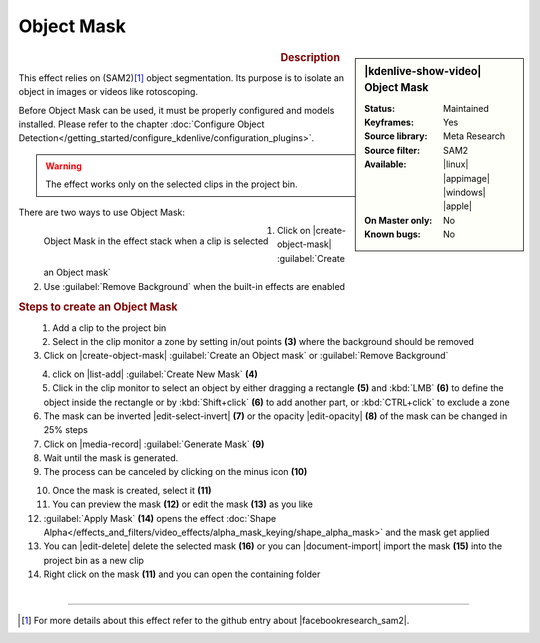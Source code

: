 .. meta::

   :description: Kdenlive Video Effects - Object Mask
   :keywords: KDE, Kdenlive, video editor, help, learn, easy, effects, filter, video effects, alpha gradient

.. metadata-placeholder

   :authors: - Eugen Mohr

   :license: Creative Commons License SA 4.0

Object Mask
===========

.. figure:: /images/effects_and_compositions/kdenlive2504_effects-object_mask.webp
   :width: 365px
   :figwidth: 365px
   :align: left

.. sidebar:: |kdenlive-show-video| Object Mask

   :**Status**:
      Maintained
   :**Keyframes**:
      Yes
   :**Source library**:
      Meta Research
   :**Source filter**:
      SAM2
   :**Available**:
      |linux| |appimage| |windows| |apple|
   :**On Master only**:
      No
   :**Known bugs**:
      No

.. rst-class:: clear-both


.. rubric:: Description

This effect relies on (SAM2)\ [1]_ object segmentation. Its purpose is to isolate an object in images or videos like rotoscoping. 

Before Object Mask can be used, it must be properly configured and models installed. Please refer to the chapter :doc:`Configure Object Detection</getting_started/configure_kdenlive/configuration_plugins>`.

.. warning:: The effect works only on the selected clips in the project bin.

There are two ways to use Object Mask:

.. figure:: /images/effects_and_compositions/kdenlive2504_effects-alpha_object-mask.webp
   :align: left
   :width: 90%
   :alt: kdenlive2504_effects-alpha_object-mask

   Object Mask in the effect stack when a clip is selected

.. rst-class:: clear-both

1. Click on |create-object-mask| :guilabel:`Create an Object mask`
2. Use :guilabel:`Remove Background` when the built-in effects are enabled

.. rubric:: Steps to create an Object Mask

.. figure:: /images/effects_and_compositions/kdenlive2504_effects-alpha_object-mask-creation.webp
   :align: left
   :width: 90%
   :alt: kdenlive2504_effects-alpha_object-mask-creation

.. rst-class:: clear-both

1.	Add a clip to the project bin
2.	Select in the clip monitor a zone by setting in/out points **(3)** where the background should be removed
3.	Click on |create-object-mask| :guilabel:`Create an Object mask` or :guilabel:`Remove Background`

.. figure:: /images/effects_and_compositions/kdenlive2504_effects-alpha_object-mask-create-new-mask.webp
   :align: left
   :width: 90%
   :alt: kdenlive2504_effects-alpha_object-mask-create-new-mask

.. rst-class:: clear-both

4. click on |list-add| :guilabel:`Create New Mask` **(4)**
5. Click in the clip monitor to select an object by either dragging a rectangle **(5)** and :kbd:`LMB` **(6)** to define the object inside the rectangle or by :kbd:`Shift+click` **(6)** to add another part, or :kbd:`CTRL+click` to exclude a zone
6. The mask can be inverted |edit-select-invert| **(7)** or the opacity |edit-opacity| **(8)** of the mask can be changed in 25% steps
7.	Click on |media-record| :guilabel:`Generate Mask` **(9)**
8. Wait until the mask is generated.
9. The process can be canceled by clicking on the minus icon **(10)**

.. figure:: /images/effects_and_compositions/kdenlive2504_effects-alpha_object-mask-apply.webp
   :align: left
   :width: 90%
   :alt: kdenlive2504_effects-alpha_object-mask-apply

.. rst-class:: clear-both

10. Once the mask is created, select it **(11)**
11. You can preview the mask **(12)** or edit the mask **(13)** as you like
12. :guilabel:`Apply Mask` **(14)** opens the effect :doc:`Shape Alpha</effects_and_filters/video_effects/alpha_mask_keying/shape_alpha_mask>` and the mask get applied
13. You can |edit-delete| delete the selected mask **(16)** or you can |document-import| import the mask **(15)** into the project bin as a new clip
14. Right click on the mask **(11)** and you can open the containing folder

.. figure:: /images/effects_and_compositions/kdenlive2504_effects-alpha_object-mask-applied.webp
   :align: left
   :width: 90%
   :alt: kdenlive2504_effects-alpha_object-mask-applied

.. rst-class:: clear-both


----

.. |facebookresearch_sam2| raw:: html

   <a href="https://github.com/facebookresearch/sam2" target="_blank">Segment Anything in Images and Videos</a>

.. [1] For more details about this effect refer to the github entry about |facebookresearch_sam2|.
